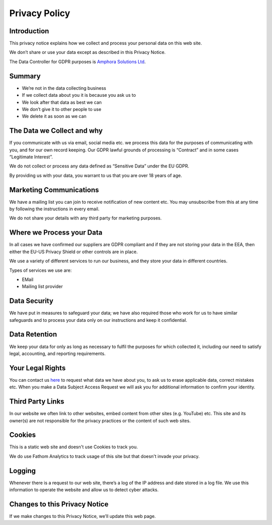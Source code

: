 ==============
Privacy Policy
==============


Introduction
------------

This privacy notice explains how we collect and process your personal data on this web site.

We don’t share or use your data except as described in this Privacy Notice.

The Data Controller for GDPR purposes is `Amphora Solutions Ltd <https://amphora.solutions>`_.


Summary
-------

- We’re not in the data collecting business
- If we collect data about you it is because you ask us to
- We look after that data as best we can
- We don’t give it to other people to use
- We delete it as soon as we can

.. todo::
    This is outdated

The Data we Collect and why
---------------------------

If you communicate with us via email, social media etc. we process this data for the purposes of communicating with you, and for our own record keeping. Our GDPR lawful grounds of processing is “Contract” and in some cases “Legitimate Interest”.

We do not collect or process any data defined as “Sensitive Data” under the EU GDPR.

By providing us with your data, you warrant to us that you are over 18 years of age.


Marketing Communications
------------------------

We have a mailing list you can join to receive notification of new content etc. You may unsubscribe from this at any time by following the instructions in every email.

We do not share your details with any third party for marketing purposes.


Where we Process your Data
--------------------------

In all cases we have confirmed our suppliers are GDPR compliant and if they are not storing your data in the EEA, then either the EU-US Privacy Shield or other controls are in place.

We use a variety of different services to run our business, and they store your data in different countries.

Types of services we use are:

- EMail
- Mailing list provider


Data Security
-------------

We have put in measures to safeguard your data; we have also required those who work for us to have similar safeguards and to process your data only on our instructions and keep it confidential.


Data Retention
--------------

We keep your data for only as long as necessary to fulfil the purposes for which collected it, including our need to satisfy legal, accounting, and reporting requirements.


Your Legal Rights
-----------------

.. todo::
    contact form needs updating

You can contact us `here <https://amphora.solutions/contact/>`_ to request what data we have about you, to ask us to erase applicable data, correct mistakes etc. When you make a Data Subject Access Request we will ask you for additional information to confirm your identity.


Third Party Links
-----------------

In our website we often link to other websites, embed content from other sites (e.g. YouTube) etc. This site and its owner(s) are not responsible for the privacy practices or the content of such web sites.


Cookies
-------

This is a static web site and doesn't use Cookies to track you. 

We do use Fathom Analytics to track usage of this site but that doesn't invade your privacy. 


Logging
-------

Whenever there is a request to our web site, there’s a log of the IP address and date stored in a log file. We use this information to operate the website and allow us to detect cyber attacks.


Changes to this Privacy Notice
------------------------------

If we make changes to this Privacy Notice, we’ll update this web page.
